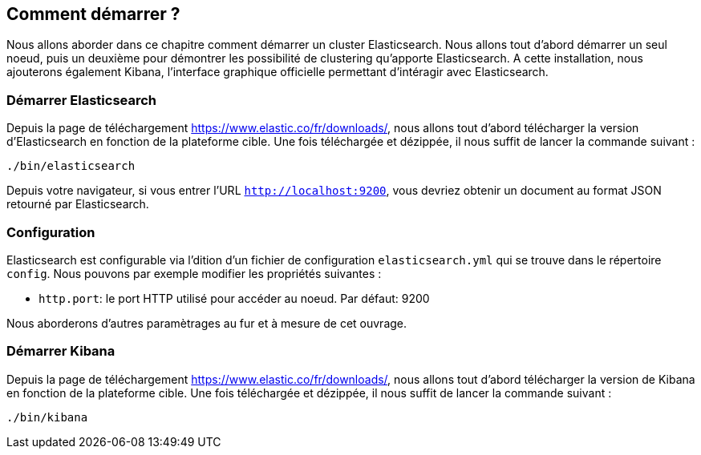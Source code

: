 == Comment démarrer ?

Nous allons aborder dans ce chapitre comment démarrer un cluster Elasticsearch. Nous allons tout d'abord démarrer un seul
noeud, puis un deuxième pour démontrer les possibilité de clustering qu'apporte Elasticsearch. A cette installation, nous
ajouterons également Kibana, l'interface graphique officielle permettant d'intéragir avec Elasticsearch.

=== Démarrer Elasticsearch

Depuis la page de téléchargement https://www.elastic.co/fr/downloads/, nous allons tout d'abord télécharger la version d'Elasticsearch
en fonction de la plateforme cible. Une fois téléchargée et dézippée, il nous suffit de lancer la commande suivant :

[source]
----
./bin/elasticsearch
----

Depuis votre navigateur, si vous entrer l'URL `http://localhost:9200`, vous devriez obtenir un document au format JSON
retourné par Elasticsearch.

=== Configuration

Elasticsearch est configurable via l'dition d'un fichier de configuration `elasticsearch.yml` qui se trouve dans le répertoire
`config`. Nous pouvons par exemple modifier les propriétés suivantes :

* `http.port`: le port HTTP utilisé pour accéder au noeud. Par défaut: 9200


Nous aborderons d'autres paramètrages au fur et à mesure de cet ouvrage.

=== Démarrer Kibana

Depuis la page de téléchargement https://www.elastic.co/fr/downloads/, nous allons tout d'abord télécharger la version de Kibana
en fonction de la plateforme cible. Une fois téléchargée et dézippée, il nous suffit de lancer la commande suivant :

[source]
----
./bin/kibana
----

